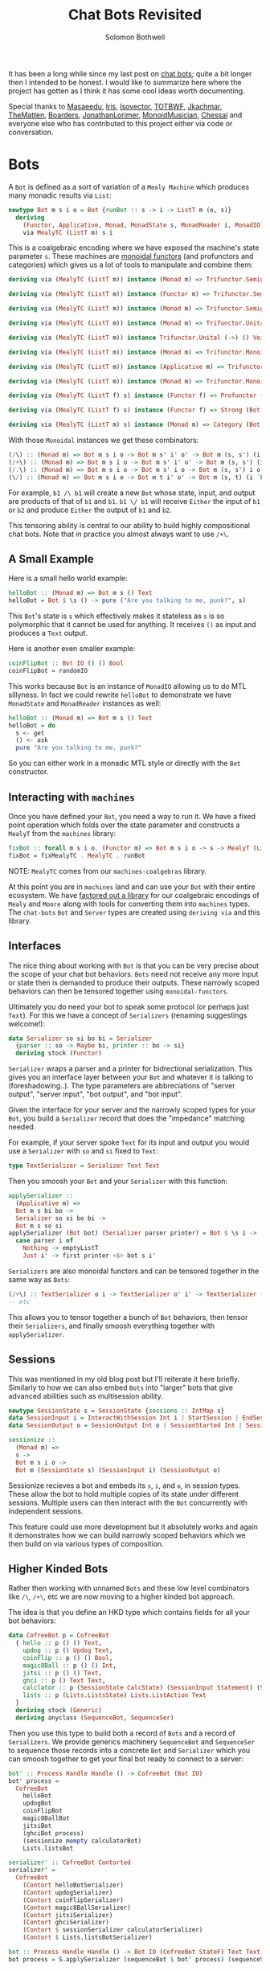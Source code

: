 #+AUTHOR: Solomon Bothwell
#+TITLE: Chat Bots Revisited

It has been a long while since my last post on [[https://blog.cofree.coffee/2022-02-14-how-to-design-a-chat-bot/][chat bots]]; quite a bit longer
then I intended to be honest. I would like to summarize here where the project
has gotten as I think it has some cool ideas worth documenting.

Special thanks to [[https://github.com/masaeedu][Masaeedu]], [[https://github.com/conjunctive][Iris]], [[https://github.com/isovector][Isovector]], [[https://github.com/totbwf][TOTBWF]], [[https://github.com/jkachmar/][Jkachmar]], [[https://github.com/Thematten][TheMatten]],
[[https://github.com/Boarders][Boarders]], [[https://github.com/JonathanLorimer][JonathanLorimer]], [[https://github.com/monoidmusician][MonoidMusician]], [[https://github.com/chessai][Chessai]] and everyone else who has
contributed to this project either via code or conversation.

* Bots

A ~Bot~ is defined as a sort of variation of a ~Mealy Machine~ which produces
many monadic results via ~List~:

#+begin_src haskell
  newtype Bot m s i o = Bot {runBot :: s -> i -> ListT m (o, s)}
    deriving
      (Functor, Applicative, Monad, MonadState s, MonadReader i, MonadIO)
      via MealyTC (ListT m) s i
#+end_src

This is a coalgebraic encoding where we have exposed the machine's state
parameter ~s~. These machines are [[https://hackage.haskell.org/package/monoidal-functors][monoidal functors]] (and profunctors and
categories) which gives us a lot of
tools to manipulate and combine them:

#+begin_src haskell
  deriving via (MealyTC (ListT m)) instance (Monad m) => Trifunctor.Semigroupal (->) (,) (,) (,) (,) (Bot m)

  deriving via (MealyTC (ListT m)) instance (Functor m) => Trifunctor.Semigroupal (->) (,) Either Either (,) (Bot m)

  deriving via (MealyTC (ListT m)) instance (Monad m) => Trifunctor.Semigroupal (->) (,) These These (,) (Bot m)

  deriving via (MealyTC (ListT m)) instance (Monad m) => Trifunctor.Unital (->) () () () () (Bot m)

  deriving via (MealyTC (ListT m)) instance Trifunctor.Unital (->) () Void Void () (Bot m)

  deriving via (MealyTC (ListT m)) instance (Monad m) => Trifunctor.Monoidal (->) (,) () (,) () (,) () (,) () (Bot m)

  deriving via (MealyTC (ListT m)) instance (Applicative m) => Trifunctor.Monoidal (->) (,) () Either Void Either Void (,) () (Bot m)

  deriving via (MealyTC (ListT m)) instance (Monad m) => Trifunctor.Monoidal (->) (,) () These Void These Void (,) () (Bot m)

  deriving via (MealyTC (ListT f) s) instance (Functor f) => Profunctor (Bot f s)

  deriving via (MealyTC (ListT f) s) instance (Functor f) => Strong (Bot f s)

  deriving via (MealyTC (ListT m) s) instance (Monad m) => Category (Bot m s)
#+end_src

With those ~Monoidal~ instances we get these combinators:

#+begin_src haskell
  (/\) :: (Monad m) => Bot m s i o -> Bot m s' i' o' -> Bot m (s, s') (i, i') (o, o')
  (/+\) :: (Monad m) => Bot m s i o -> Bot m s' i' o' -> Bot m (s, s') (i `These` i') (o `These` o')
  (/.\) :: (Monad m) => Bot m s i o -> Bot m s' i o -> Bot m (s, s') i o
  (\/) :: (Monad m) => Bot m s i o -> Bot m t i' o' -> Bot m (s, t) (i `Either` i') (o `Either` o')
#+end_src

For example, ~b1 /\ b1~ will create a new ~Bot~ whose state, input, and output
are products of that of ~b1~ and ~b1~. ~b1 \/ b1~ will receive ~Either~ the
input of ~b1~ or ~b2~ and produce ~Either~ the output of ~b1~ and ~b2~.

This tensoring ability is central to our ability to build highly compositional
chat bots. Note that in practice you almost always want to use ~/+\~.

** A Small Example

Here is a small hello world example:

#+begin_src haskell
  helloBot :: (Monad m) => Bot m s () Text
  helloBot = Bot $ \s () -> pure ("Are you talking to me, punk?", s)
#+end_src

This ~Bot~'s state is ~s~ which effectively makes it stateless as ~s~ is so
polymorphic that it cannot be used for anything. It receives ~()~ as input and
produces a ~Text~ output.

Here is another even smaller example:

#+begin_src haskell
  coinFlipBot :: Bot IO () () Bool
  coinFlipBot = randomIO
#+end_src

This works because ~Bot~ is an instance of ~MonadIO~ allowing us to do MTL
sillyness. In fact we could rewrite ~helloBot~ to demonstrate we have
~MonadState~ and ~MonadReader~ instances as well:

#+begin_src haskell
  helloBot :: (Monad m) => Bot m s () Text
  helloBot = do
    s <- get
    () <- ask
    pure "Are you talking to me, punk?"
#+end_src

So you can either work in a monadic MTL style or directly with the ~Bot~ constructor.

** Interacting with ~machines~
Once you have defined your ~Bot~, you need a way to run it. We have a fixed
point operation which folds over the state parameter and constructs a ~MealyT~
from the ~machines~ library:

#+begin_src haskell
fixBot :: forall m s i o. (Functor m) => Bot m s i o -> s -> MealyT (ListT m) i o
fixBot = fixMealyTC . MealyTC . runBot
#+end_src

NOTE: ~MealyTC~ comes from our ~machines-coalgebras~ library.

At this point you are in ~machines~ land and can use your ~Bot~ with their
entire ecosystem. We have [[https://github.com/cofree-coffee/cofree-bot/tree/main/machines-coalgebras][factored out a library]] for our coalgebraic encodings
of ~Mealy~ and ~Moore~ along with tools for converting them into ~machines~
types. The ~chat-bots~ ~Bot~ and ~Server~ types are created using ~deriving via~
and this library.

** Interfaces
The nice thing about working with ~Bot~ is that you can be very precise about
the scope of your chat bot behaviors. ~Bots~ need not receive any more input or
state then is demanded to produce their outputs. These narrowly scoped behaviors
can then be tensored together using ~monoidal-functors~.

Ultimately you do need your bot to speak some protocol (or perhaps just
~Text~). For this we have a concept of ~Serializers~ (renaming suggestings welcome!):

#+begin_src haskell
data Serializer so si bo bi = Serializer
  {parser :: so -> Maybe bi, printer :: bo -> si}
  deriving stock (Functor)
#+end_src

~Serializer~ wraps a parser and a printer for bidrectional serialization. This
gives you an interface layer between your ~Bot~ and whatever it is talking to
(foreshadowing..). The type parameters are abbreciations of "server output", "server
input", "bot output", and "bot input".

Given the interface for your server and the narrowly scoped types for your
~Bot~, you build a ~Serializer~ record that does the "impedance" matching
needed.

For example, if your server spoke ~Text~ for its input and output you would use
a ~Serializer~ with ~so~ and ~si~ fixed to ~Text~:

#+begin_src haskell
type TextSerializer = Serializer Text Text
#+end_src

Then you smoosh your ~Bot~ and your ~Serializer~ with this function:

#+begin_src haskell
  applySerializer ::
    (Applicative m) =>
    Bot m s bi bo ->
    Serializer so si bo bi ->
    Bot m s so si
  applySerializer (Bot bot) (Serializer parser printer) = Bot $ \s i ->
    case parser i of
      Nothing -> emptyListT
      Just i' -> first printer <$> bot s i'
#+end_src

~Serializers~ are also monoidal functors and can be tensored together in the
same way as ~Bots~:

#+begin_src haskell
  (/+\) :: TextSerializer o i -> TextSerializer o' i' -> TextSerializer (o `These` o') (i `These` i')
  -- etc
#+end_src

This allows you to tensor together a bunch of ~Bot~ behaviors, then tensor their
~Serializers~, and finally smoosh everything together with ~applySerializer~.

** Sessions
This was mentioned in my old blog post but I'll reiterate it here briefly. Similarly to
how we can also embed ~Bots~ into "larger" bots that give advanced abilities
such as multisession ability.

#+begin_src haskell
  newtype SessionState s = SessionState {sessions :: IntMap s}
  data SessionInput i = InteractWithSession Int i | StartSession | EndSession Int
  data SessionOutput o = SessionOutput Int o | SessionStarted Int | SessionEnded Int | InvalidSession Int

  sessionize ::
    (Monad m) =>
    s ->
    Bot m s i o ->
    Bot m (SessionState s) (SessionInput i) (SessionOutput o)
#+end_src

Sessionize recieves a bot and embeds its ~s~, ~i~, and ~o~, in session
types. These allow the bot to hold multiple copies of its state under different
sessions. Multiple users can then interact with the ~Bot~ concurrently with
independent sessions.

This feature could use more development but it absolutely works and again it
demonstrates how we can build narrowly scoped behaviors which we then build on
via various types of composition.

** Higher Kinded Bots
Rather then working with unnamed ~Bots~ and these low level combinators like
~/\~, ~/+\~, etc we are now moving to a higher kinded bot approach.

The idea is that you define an HKD type which contains fields for all your bot
behaviors:

#+begin_src haskell
  data CofreeBot p = CofreeBot
    { hello :: p () () Text,
      updog :: p () Updog Text,
      coinFlip :: p () () Bool,
      magic8Ball :: p () () Int,
      jitsi :: p () () Text,
      ghci :: p () Text Text,
      calclator :: p (SessionState CalcState) (SessionInput Statement) (SessionOutput (Either CalcError CalcResp)),
      lists :: p (Lists.ListsState) Lists.ListAction Text
    }
    deriving stock (Generic)
    deriving anyclass (SequenceBot, SequenceSer)
#+end_src

Then you use this type to build both a record of ~Bots~ and a record of
~Serializers~. We provide generics machinery ~SequenceBot~ and ~SequenceSer~ to
sequence those records into a concrete ~Bot~ and ~Serializer~ which you can
smoosh together to get your final bot ready to connect to a server:

#+begin_src haskell
  bot' :: Process Handle Handle () -> CofreeBot (Bot IO)
  bot' process =
    CofreeBot
      helloBot
      updogBot
      coinFlipBot
      magic8BallBot
      jitsiBot
      (ghciBot process)
      (sessionize mempty calculatorBot)
      Lists.listsBot

  serializer' :: CofreeBot Contorted
  serializer' =
    CofreeBot
      (Contort helloBotSerializer)
      (Contort updogSerializer)
      (Contort coinFlipSerializer)
      (Contort magic8BallSerializer)
      (Contort jitsiSerializer)
      (Contort ghciSerializer)
      (Contort $ sessionSerializer calculatorSerializer)
      (Contort $ Lists.listsBotSerializer)

  bot :: Process Handle Handle () -> Bot IO (CofreeBot StateF) Text Text
  bot process = S.applySerializer (sequenceBot $ bot' process) (sequenceSer serializer')
#+end_src

~Contorted~ is a newtype wrapper that contorts ~Serializer~ to fit the shape of
the HKD.

* Servers
~Bots~ are protocol agnostic. We use ~Serializers~ to fit them to the API of
some particular server, but I haven't yet shown you what those look like.

#+begin_src haskell
  newtype Env m s o i = Env {runEnv :: s -> m (i, [o] -> s)}
    deriving (Functor)
#+end_src

~Env~ represents the server you wish to run the ~Bot~ against. I should rename
this type to ~Server~. It is actually a coalgebriac encoding of a monadic ~Moore
Machine~. Like ~Bot~ with ~MealyT~ we offer a fixed point operation for
folding over the ~s~ and producing a ~MooreT~ from ~machines:

#+begin_src haskell
fixEnv :: forall m s o i. (Functor m) => Env m s o i -> s -> MooreT m [o] i
fixEnv = fixMooreTC . MooreTC . runEnv
#+end_src

NOTE: ~MooreTC~ comes from our ~machines-coalgebras~ library.

We currently have a [[https://github.com/cofree-coffee/cofree-bot/blob/feature%2Ftodo-behavior/chat-bots-contrib/src/Data/Chat/Server/Matrix.hs#L38-L90][Matrix server]] and a [[https://github.com/cofree-coffee/cofree-bot/blob/feature%2Ftodo-behavior/chat-bots/src/Data/Chat/Server/Repl.hs#L21-L36]["REPL" server]] for local debugging. To be
honest both of those were written with ~MooreT~ directly and its not clear that
exposing the state is as useful on the server side; more will be revealed.

** Connecting the ~Bot~
Once you have your ~Bot~ and your server, with the appropriate ~Serializer~ to
imepedance match, you are ready to connect them together. We do that with this
operation ~annihilate~ which I am rather obsessed with:

#+begin_src haskell
  annihilate :: (Monad m) => MooreT m [o] i -> MealyT (ListT m) i o -> Fix m
  annihilate (MooreT server) b@(MealyT mealy) = Fix $ do
    (i, nextServer) <- server
    xs <- fromListT $ mealy i
    let o = fmap fst $ xs
	server' = nextServer o
    pure $
      annihilate server' $ case xs of
	[] -> b
	_ -> snd $ last xs

  loop :: (Monad f) => Fix f -> f x
  loop (Fix x) = x >>= loop
#+end_src

Here is the more general version for Mealy and Moore:
#+begin_src haskell
  annihilate :: (Monad m) => MooreT m o i -> MealyT m i o -> Fix m
  annihilate (MooreT moore) (MealyT mealy) = Fix $ do
    (i, nextMoore) <- moore
    (o, mealy') <- mealy i
    let moore' = nextMoore o
    pure $ annihilate moore' mealy'
#+end_src

And away you go!

* Concluding Remarks

Thanks for reading this. State Machines, Co-Algebras, and Polynomial Functors
are my favorite subjects in the worlds of math and programming. I'm definitely
not an expert but I love exploring this domain. It feels like an endless well of
mind blowing and highly compositional abstractions that seem to get to the
essence of computing.

I'll end with this lovely quote from David Spivak:

#+begin_quote
An Ay^B Mealy Machine is the 'universal thing' that interacts with a By^A Moore
Machine. Its the universal thing that can be put together with a By^A Moore
Machine. They're not just two different definitions, they are dual in certain
sense. -- David Spivak
#+end_quote
